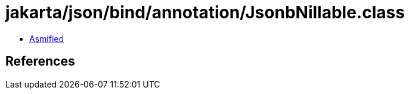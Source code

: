 = jakarta/json/bind/annotation/JsonbNillable.class

 - link:JsonbNillable-asmified.java[Asmified]

== References

